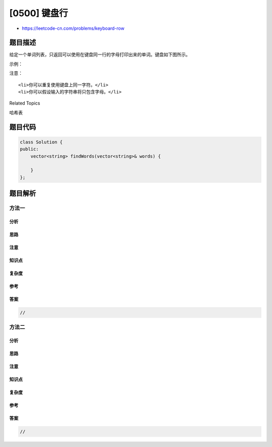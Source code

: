[0500] 键盘行
=============

-  https://leetcode-cn.com/problems/keyboard-row

题目描述
--------

.. raw:: html

   <p>

给定一个单词列表，只返回可以使用在键盘同一行的字母打印出来的单词。键盘如下图所示。

.. raw:: html

   </p>

.. raw:: html

   <p>

 

.. raw:: html

   </p>

.. raw:: html

   <p>

.. raw:: html

   </p>

.. raw:: html

   <p>

 

.. raw:: html

   </p>

.. raw:: html

   <p>

示例：

.. raw:: html

   </p>

.. raw:: html

   <pre><strong>输入:</strong> [&quot;Hello&quot;, &quot;Alaska&quot;, &quot;Dad&quot;, &quot;Peace&quot;]
   <strong>输出:</strong> [&quot;Alaska&quot;, &quot;Dad&quot;]
   </pre>

.. raw:: html

   <p>

 

.. raw:: html

   </p>

.. raw:: html

   <p>

注意：

.. raw:: html

   </p>

.. raw:: html

   <ol>

::

    <li>你可以重复使用键盘上同一字符。</li>
    <li>你可以假设输入的字符串将只包含字母。</li>

.. raw:: html

   </ol>

.. raw:: html

   <div>

.. raw:: html

   <div>

Related Topics

.. raw:: html

   </div>

.. raw:: html

   <div>

.. raw:: html

   <li>

哈希表

.. raw:: html

   </li>

.. raw:: html

   </div>

.. raw:: html

   </div>

题目代码
--------

.. code:: cpp

    class Solution {
    public:
        vector<string> findWords(vector<string>& words) {

        }
    };

题目解析
--------

方法一
~~~~~~

分析
^^^^

思路
^^^^

注意
^^^^

知识点
^^^^^^

复杂度
^^^^^^

参考
^^^^

答案
^^^^

.. code:: cpp

    //

方法二
~~~~~~

分析
^^^^

思路
^^^^

注意
^^^^

知识点
^^^^^^

复杂度
^^^^^^

参考
^^^^

答案
^^^^

.. code:: cpp

    //
